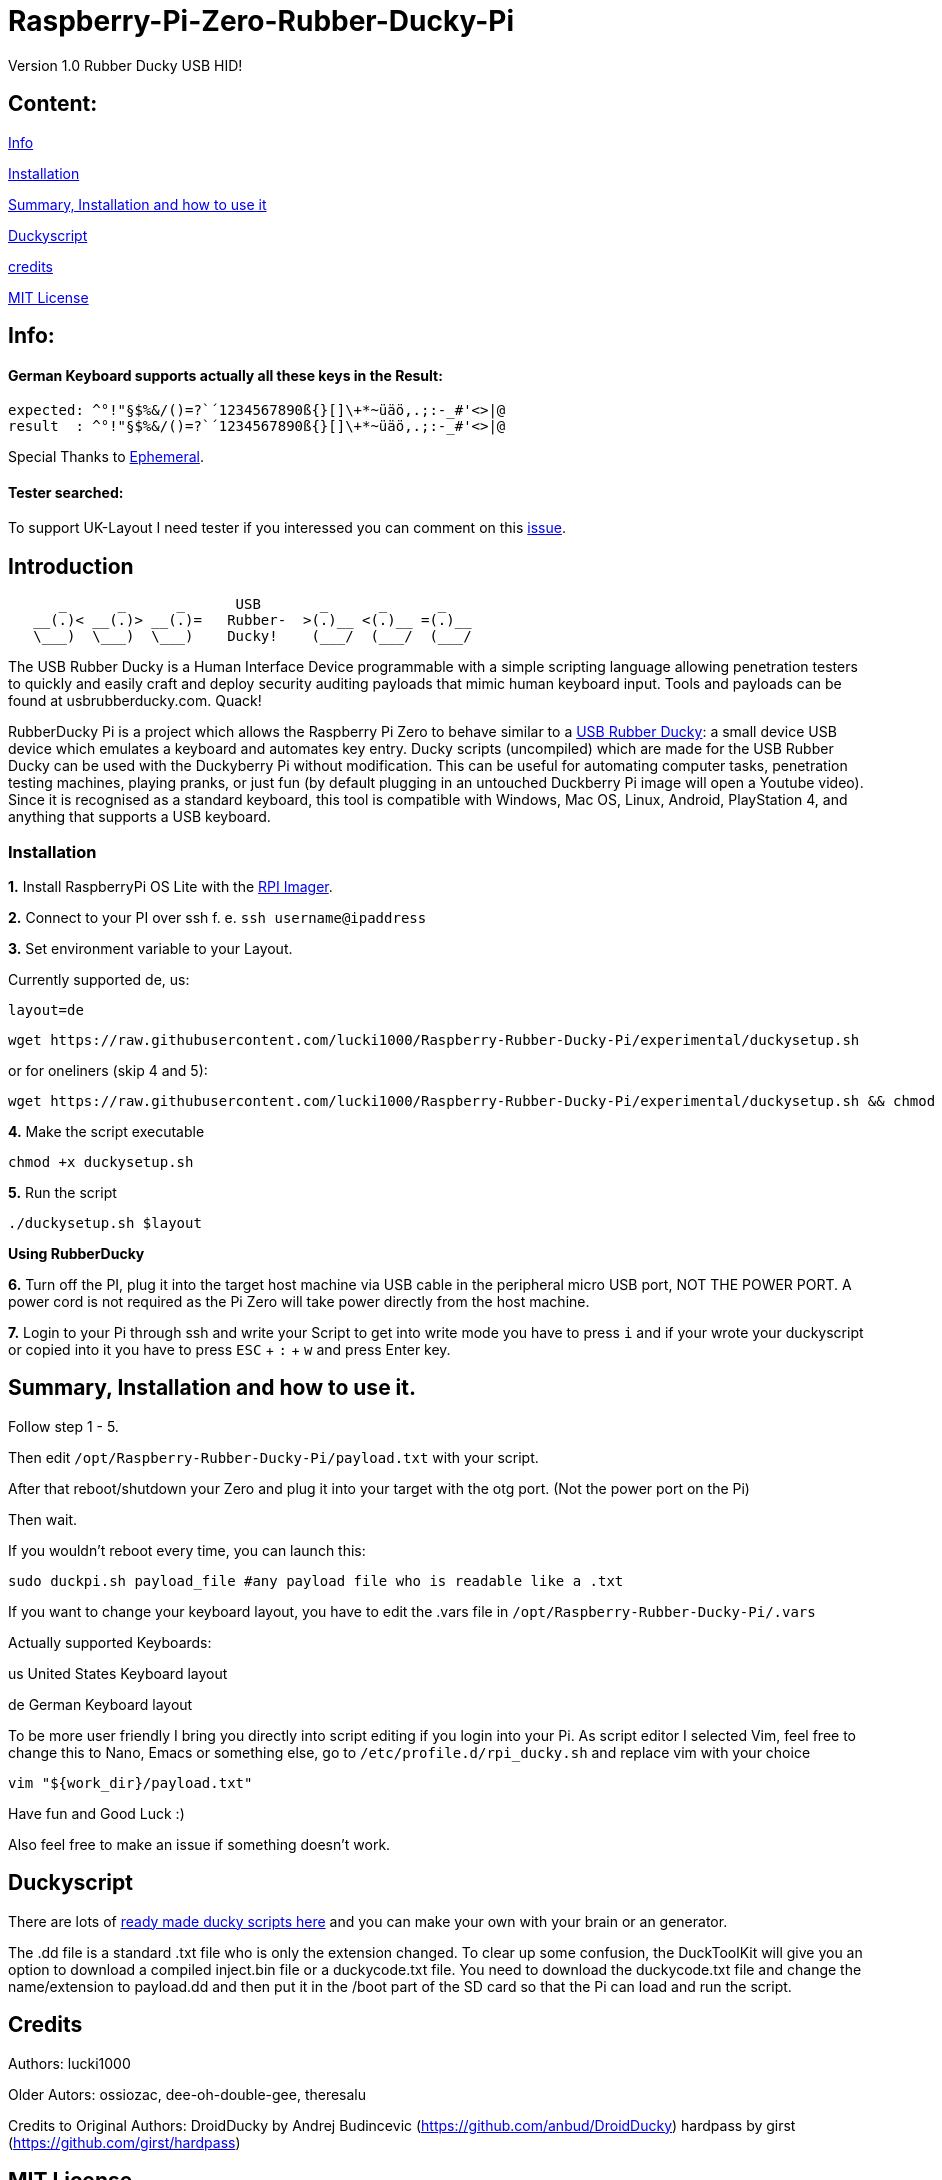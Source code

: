 = Raspberry-Pi-Zero-Rubber-Ducky-Pi

Version 1.0 Rubber Ducky USB HID!

== **Content:**

link:#info[Info]

link:#installation[Installation]

link:#summary[ Summary, Installation and how to use it]

link:#duckyscript[Duckyscript]

link:#credits[credits]

link:#mit-license[MIT License]

[#info]
== Info:

==== German Keyboard supports actually all these keys in the Result:

```
expected: ^°!"§$%&/()=?`´1234567890ß{}[]\+*~üäö,.;:-_#'<>|@
result  : ^°!"§$%&/()=?`´1234567890ß{}[]\+*~üäö,.;:-_#'<>|@
```
Special Thanks to
https://electronics.stackexchange.com/users/135565/ephemeral[Ephemeral].

==== Tester searched:

To support UK-Layout I need tester if you interessed you can comment on this https://github.com/lucki1000/Rubber-Ducky-Pi/issues/2[issue].

[#Introduction]
== Introduction

....
      _      _      _      USB       _      _      _
   __(.)< __(.)> __(.)=   Rubber-  >(.)__ <(.)__ =(.)__
   \___)  \___)  \___)    Ducky!    (___/  (___/  (___/ 
....

The USB Rubber Ducky is a Human Interface Device programmable with a simple
scripting language allowing penetration testers to quickly and easily craft and
deploy security auditing payloads that mimic human keyboard input. Tools and
payloads can be found at usbrubberducky.com. Quack!

RubberDucky Pi is a project which allows the
Raspberry Pi Zero to behave similar to a
https://hakshop.com/products/usb-rubber-ducky-deluxe[USB Rubber Ducky]: a small
device USB device which emulates a keyboard and automates key entry. Ducky
scripts (uncompiled) which are made for the USB Rubber Ducky can be used with
the Duckyberry Pi without modification. This can be useful for automating
computer tasks, penetration testing machines, playing pranks, or just fun (by
default plugging in an untouched Duckberry Pi image will open a Youtube video).
Since it is recognised as a standard keyboard, this tool is compatible with
Windows, Mac OS, Linux, Android, PlayStation 4, and anything that supports a USB
keyboard.

[#installation]
=== Installation

**1.** Install RaspberryPi OS Lite with the https://www.raspberrypi.com/software/[RPI Imager]. 

**2.** Connect to your PI over ssh f. e. `ssh username@ipaddress`

**3.** Set environment variable to your Layout. 

Currently supported de, us:
[source,bash]
----
layout=de
----

----
wget https://raw.githubusercontent.com/lucki1000/Raspberry-Rubber-Ducky-Pi/experimental/duckysetup.sh
----

or for oneliners (skip 4 and 5): 
----
wget https://raw.githubusercontent.com/lucki1000/Raspberry-Rubber-Ducky-Pi/experimental/duckysetup.sh && chmod +x duckysetup.sh && ./duckysetup.sh $layout
----

**4.** Make the script executable

[source,bash]
----
chmod +x duckysetup.sh
----
**5.** Run the script

[source,bash]
----
./duckysetup.sh $layout
----

**Using RubberDucky**

**6.** Turn off the PI, plug it into the target host machine via USB cable in the peripheral micro USB port, NOT THE POWER PORT. A power cord is not required as the Pi Zero will take power directly from the host machine.

**7.** Login to your Pi through ssh and write your Script to get into write mode you have to press `i` and if your wrote your duckyscript or copied into it you have to press `ESC` + `:` + `w` and press Enter key. 

[#summary]
== Summary, Installation and how to use it.

Follow step 1 - 5.

Then edit `/opt/Raspberry-Rubber-Ducky-Pi/payload.txt` with your script.

After that reboot/shutdown your Zero and plug it into your target with the otg port.
(Not the power port on the Pi)

Then wait.

If you wouldn't reboot every time, you can launch this:

....
sudo duckpi.sh payload_file #any payload file who is readable like a .txt
....

If you want to change your keyboard layout, you have to edit the .vars file in `/opt/Raspberry-Rubber-Ducky-Pi/.vars`

Actually supported Keyboards:

us United States Keyboard layout

de German Keyboard layout

To be more user friendly I bring you directly into script editing if you login into your Pi. As script editor I selected Vim, feel free to change this to Nano, Emacs or something else, go to `/etc/profile.d/rpi_ducky.sh` and replace vim with your choice
```
vim "${work_dir}/payload.txt"  
```
Have fun and Good Luck :)

Also feel free to make an issue if something doesn't work.

[#duckyscript]
== Duckyscript

There are lots of
https://github.com/hak5darren/USB-Rubber-Ducky/wiki/Payloads[ready made ducky
scripts here] and you can make your own with your brain or an generator.

The .dd file is a standard .txt file who is only the extension changed. To clear
up some confusion, the DuckToolKit will give you an option to download a
compiled inject.bin file or a duckycode.txt file. You need to download the
duckycode.txt file and change the name/extension to payload.dd and then put it
in the /boot part of the SD card so that the Pi can load and run the script.

[#credits]
== Credits

Authors: lucki1000

Older Autors: 
ossiozac, dee-oh-double-gee, theresalu

Credits to Original Authors: DroidDucky by Andrej Budincevic
(https://github.com/anbud/DroidDucky) hardpass by girst
(https://github.com/girst/hardpass)

[#mit-license]
== MIT License

Copyright (c) [2018] [Zac Henry Orehawa]

Permission is hereby granted, free of charge, to any person obtaining a copy of
this software and associated documentation files (the "Software"), to deal in
the Software without restriction, including without limitation the rights to
use, copy, modify, merge, publish, distribute, sublicense, and/or sell copies of
the Software, and to permit persons to whom the Software is furnished to do so,
subject to the following conditions:

The above copyright notice and this permission notice shall be included in all
copies or substantial portions of the Software.

THE SOFTWARE IS PROVIDED "AS IS", WITHOUT WARRANTY OF ANY KIND, EXPRESS OR
IMPLIED, INCLUDING BUT NOT LIMITED TO THE WARRANTIES OF MERCHANTABILITY, FITNESS
FOR A PARTICULAR PURPOSE AND NONINFRINGEMENT. IN NO EVENT SHALL THE AUTHORS OR
COPYRIGHT HOLDERS BE LIABLE FOR ANY CLAIM, DAMAGES OR OTHER LIABILITY, WHETHER
IN AN ACTION OF CONTRACT, TORT OR OTHERWISE, ARISING FROM, OUT OF OR IN
CONNECTION WITH THE SOFTWARE OR THE USE OR OTHER DEALINGS IN THE SOFTWARE.
*
